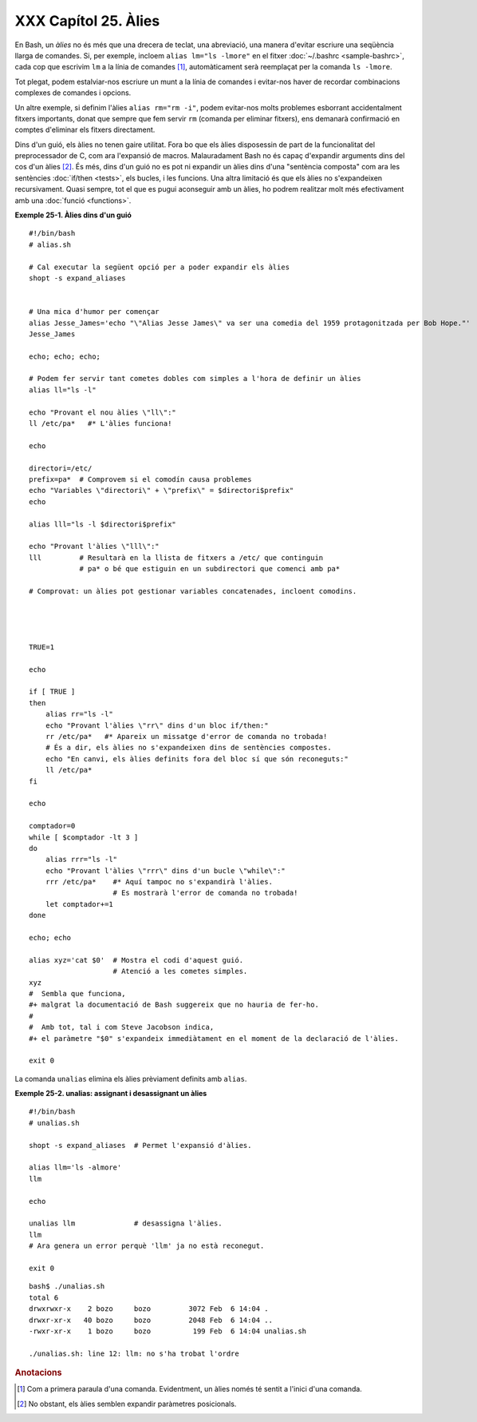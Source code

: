 #####################
XXX Capítol 25. Àlies
#####################

..  XXX TODO: extreure el codi en fitxers externs amb numeració i això

En Bash, un *àlies* no és més que una drecera de teclat, una
abreviació, una manera d'evitar escriure una seqüència llarga de
comandes. Si, per exemple, incloem ``alias lm="ls -lmore"`` en el
fitxer :doc:`~/.bashrc <sample-bashrc>`, cada cop que escrivim ``lm``
a la línia de comandes [#primeraparaula]_, automàticament serà
reemplaçat per la comanda ``ls -lmore``.

Tot plegat, podem estalviar-nos escriure un munt a la línia de
comandes i evitar-nos haver de recordar combinacions complexes de
comandes i opcions.

Un altre exemple, si definim l'àlies ``alias rm="rm -i"``, podem
evitar-nos molts problemes esborrant accidentalment fitxers
importants, donat que sempre que fem servir ``rm`` (comanda per
eliminar fitxers), ens demanarà confirmació en comptes d'eliminar els
fitxers directament.

Dins d'un guió, els àlies no tenen gaire utilitat. Fora bo que els
àlies disposessin de part de la funcionalitat del preprocessador de C,
com ara l'expansió de macros. Malauradament Bash no és capaç
d'expandir arguments dins del cos d'un àlies [#posicionals]_.
És més, dins d'un guió no es pot ni
expandir un àlies dins d'una "sentència composta" com ara les
sentències :doc:`if/then <tests>`, els bucles, i les funcions.
Una altra limitació és que els àlies no s'expandeixen recursivament.
Quasi sempre, tot el que es pugui aconseguir amb un àlies, ho podrem
realitzar molt més efectivament amb una :doc:`funció <functions>`.

**Exemple 25-1. Àlies dins d'un guió**

::

    #!/bin/bash
    # alias.sh

    # Cal executar la següent opció per a poder expandir els àlies
    shopt -s expand_aliases


    # Una mica d'humor per començar
    alias Jesse_James='echo "\"Alias Jesse James\" va ser una comedia del 1959 protagonitzada per Bob Hope."'
    Jesse_James

    echo; echo; echo;

    # Podem fer servir tant cometes dobles com simples a l'hora de definir un àlies
    alias ll="ls -l"

    echo "Provant el nou àlies \"ll\":"
    ll /etc/pa*   #* L'àlies funciona!

    echo

    directori=/etc/
    prefix=pa*  # Comprovem si el comodín causa problemes
    echo "Variables \"directori\" + \"prefix\" = $directori$prefix"
    echo

    alias lll="ls -l $directori$prefix"

    echo "Provant l'àlies \"lll\":"
    lll         # Resultarà en la llista de fitxers a /etc/ que continguin
                # pa* o bé que estiguin en un subdirectori que comenci amb pa*

    # Comprovat: un àlies pot gestionar variables concatenades, incloent comodins.




    TRUE=1

    echo

    if [ TRUE ]
    then
        alias rr="ls -l"
        echo "Provant l'àlies \"rr\" dins d'un bloc if/then:"
        rr /etc/pa*   #* Apareix un missatge d'error de comanda no trobada!
        # És a dir, els àlies no s'expandeixen dins de sentències compostes.
        echo "En canvi, els àlies definits fora del bloc sí que són reconeguts:"
        ll /etc/pa*
    fi

    echo

    comptador=0
    while [ $comptador -lt 3 ]
    do
        alias rrr="ls -l"
        echo "Provant l'àlies \"rrr\" dins d'un bucle \"while\":"
        rrr /etc/pa*    #* Aquí tampoc no s'expandirà l'àlies.
                        # Es mostrarà l'error de comanda no trobada!
        let comptador+=1
    done 

    echo; echo

    alias xyz='cat $0'  # Mostra el codi d'aquest guió.
                        # Atenció a les cometes simples.
    xyz
    #  Sembla que funciona,
    #+ malgrat la documentació de Bash suggereix que no hauria de fer-ho.
    #
    #  Amb tot, tal i com Steve Jacobson indica,
    #+ el paràmetre "$0" s'expandeix immediàtament en el moment de la declaració de l'àlies.

    exit 0


La comanda ``unalias`` elimina els àlies prèviament definits amb
``alias``.

**Exemple 25-2. unalias: assignant i desassignant un àlies**

::

    #!/bin/bash
    # unalias.sh

    shopt -s expand_aliases  # Permet l'expansió d'àlies.

    alias llm='ls -almore'
    llm

    echo

    unalias llm              # desassigna l'àlies.
    llm
    # Ara genera un error perquè 'llm' ja no està reconegut.

    exit 0


::

    bash$ ./unalias.sh
    total 6
    drwxrwxr-x    2 bozo     bozo         3072 Feb  6 14:04 .
    drwxr-xr-x   40 bozo     bozo         2048 Feb  6 14:04 ..
    -rwxr-xr-x    1 bozo     bozo          199 Feb  6 14:04 unalias.sh

    ./unalias.sh: line 12: llm: no s'ha trobat l'ordre

.. rubric:: Anotacions

.. [#primeraparaula] Com a primera paraula d'una comanda. Evidentment,
   un àlies només té sentit a l'inici d'una comanda.

.. [#posicionals] No obstant, els àlies semblen expandir paràmetres
   posicionals.

